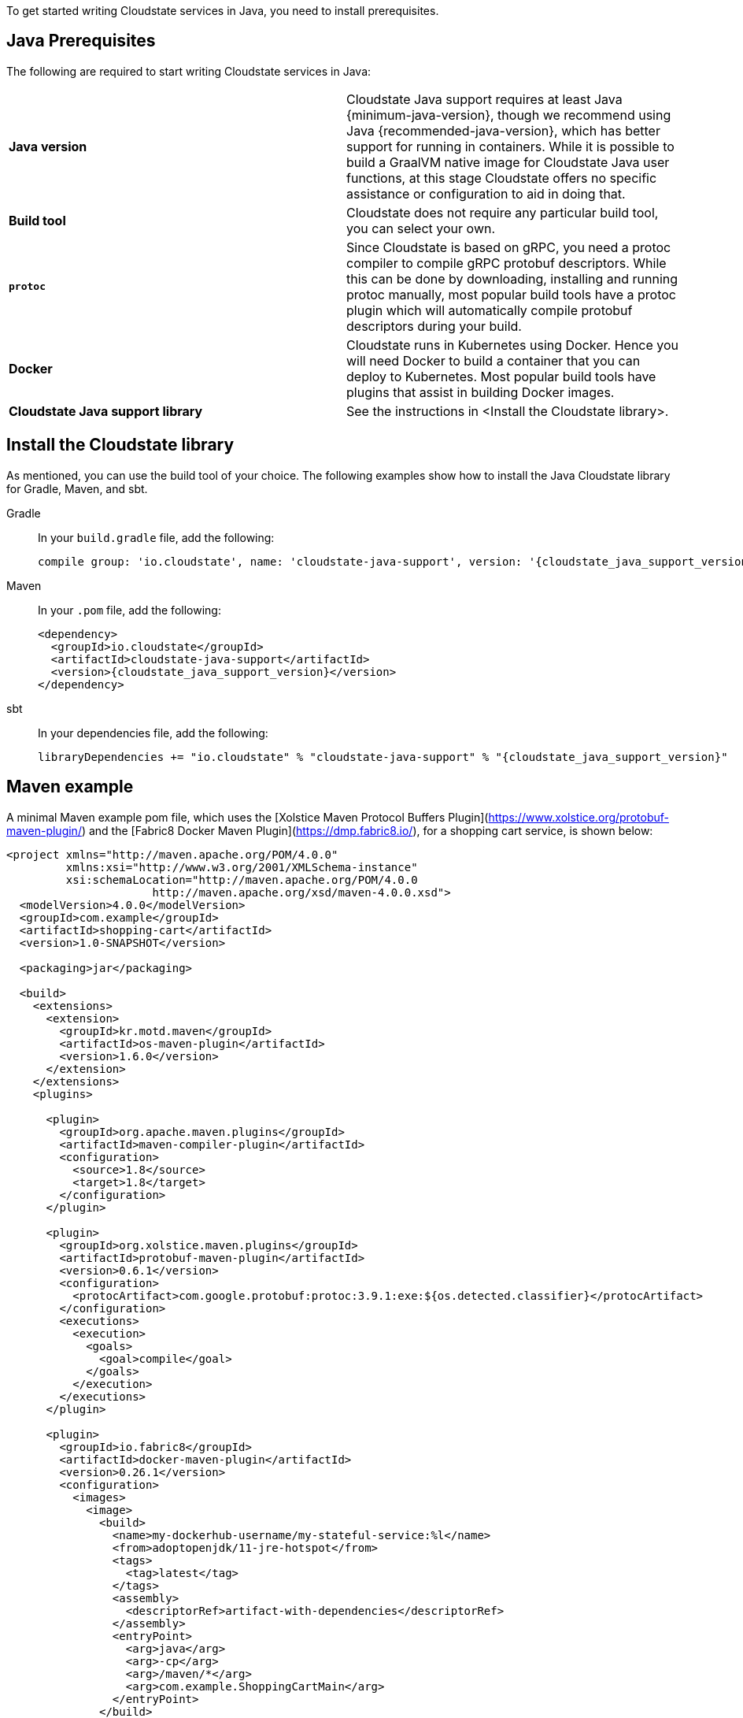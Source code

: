 To get started writing Cloudstate services in Java, you need to install prerequisites.

== Java Prerequisites

The following are required to start writing Cloudstate services in Java:

ifdef::todo[TODO: link to where the reader can find instructions for installing the components that we don't describe how to install]

[cols="a,a"]
|===
 
| *Java version*
| Cloudstate Java support requires at least Java {minimum-java-version}, though we recommend using Java {recommended-java-version}, which has better support for running in containers. While it is possible to build a GraalVM native image for Cloudstate Java user functions, at this stage Cloudstate offers no specific assistance or configuration to aid in doing that.

| *Build tool*
| Cloudstate does not require any particular build tool, you can select your own.

| *`protoc`*
| Since Cloudstate is based on gRPC, you need a protoc compiler to compile gRPC protobuf descriptors. While this can be done by downloading, installing and running protoc manually, most popular build tools have a protoc plugin which will automatically compile protobuf descriptors during your build.

| *Docker*
| Cloudstate runs in Kubernetes using Docker. Hence you will need Docker to build a container that you can deploy to Kubernetes. Most popular build tools have plugins that assist in building Docker images.

| *Cloudstate Java support library*
| See the instructions in <Install the Cloudstate library>.

|===



== Install the Cloudstate library

As mentioned, you can use the build tool of your choice. The following examples show how to install the Java Cloudstate library for Gradle, Maven, and sbt. 

[.tabset]    
Gradle::
In your `build.gradle` file, add the following:
+
[subs="attributes+"]
----
compile group: 'io.cloudstate', name: 'cloudstate-java-support', version: '{cloudstate_java_support_version}'
----
Maven::
In your `.pom` file, add the following:
+
[source,xml,subs="attributes+"]
....
<dependency>
  <groupId>io.cloudstate</groupId>
  <artifactId>cloudstate-java-support</artifactId>
  <version>{cloudstate_java_support_version}</version>
</dependency>
....
sbt::
In your dependencies file, add the following:
+
[subs="attributes+"]
----
libraryDependencies += "io.cloudstate" % "cloudstate-java-support" % "{cloudstate_java_support_version}"
----


== Maven example

A minimal Maven example pom file, which uses the [Xolstice Maven Protocol Buffers Plugin](https://www.xolstice.org/protobuf-maven-plugin/) and the [Fabric8 Docker Maven Plugin](https://dmp.fabric8.io/), for a shopping cart service, is shown below:

[source,xml, subs="attributes+"]
....
<project xmlns="http://maven.apache.org/POM/4.0.0"
         xmlns:xsi="http://www.w3.org/2001/XMLSchema-instance"
         xsi:schemaLocation="http://maven.apache.org/POM/4.0.0
                      http://maven.apache.org/xsd/maven-4.0.0.xsd">
  <modelVersion>4.0.0</modelVersion>
  <groupId>com.example</groupId>
  <artifactId>shopping-cart</artifactId>
  <version>1.0-SNAPSHOT</version>

  <packaging>jar</packaging>

  <build>
    <extensions>
      <extension>
        <groupId>kr.motd.maven</groupId>
        <artifactId>os-maven-plugin</artifactId>
        <version>1.6.0</version>
      </extension>
    </extensions>
    <plugins>
      
      <plugin>
        <groupId>org.apache.maven.plugins</groupId>
        <artifactId>maven-compiler-plugin</artifactId>
        <configuration>
          <source>1.8</source>
          <target>1.8</target>
        </configuration>
      </plugin>
      
      <plugin>
        <groupId>org.xolstice.maven.plugins</groupId>
        <artifactId>protobuf-maven-plugin</artifactId>
        <version>0.6.1</version>
        <configuration>
          <protocArtifact>com.google.protobuf:protoc:3.9.1:exe:${os.detected.classifier}</protocArtifact>
        </configuration>
        <executions>
          <execution>
            <goals>
              <goal>compile</goal>
            </goals>
          </execution>
        </executions>
      </plugin>
      
      <plugin>
        <groupId>io.fabric8</groupId>
        <artifactId>docker-maven-plugin</artifactId>
        <version>0.26.1</version>
        <configuration>
          <images>
            <image>
              <build>
                <name>my-dockerhub-username/my-stateful-service:%l</name>
                <from>adoptopenjdk/11-jre-hotspot</from>
                <tags>
                  <tag>latest</tag>
                </tags>
                <assembly>
                  <descriptorRef>artifact-with-dependencies</descriptorRef>
                </assembly>
                <entryPoint>
                  <arg>java</arg>
                  <arg>-cp</arg>
                  <arg>/maven/*</arg>
                  <arg>com.example.ShoppingCartMain</arg>
                </entryPoint>
              </build>
            </image>
          </images>
        </configuration>
        <executions>
          <execution>
            <id>build-docker-image</id>
            <phase>package</phase>
            <goals>
              <goal>build</goal>
            </goals>
          </execution>
        </executions>
      </plugin>
      
    </plugins>
  </build>

  <dependencies>
    <dependency>
      <groupId>io.cloudstate</groupId>
      <artifactId>cloudstate-java-support</artifactId>
      <version>$cloudstate.java-support.version$</version>
    </dependency>
  </dependencies>

  <properties>
    <project.build.sourceEncoding>UTF-8</project.build.sourceEncoding>
  </properties>
</project>
....

Subsequent source locations and build commands will assume the above Maven project, and may need to be adapted to your particular build tool and setup.

== Protobuf files

The Xolstice Maven plugin assumes a location of `src/main/proto` for your protobuf files. In addition, it includes any protobuf files from your Java dependencies in the protoc include path, so there's nothing you need to do to pull in either the Cloudstate protobuf types, or any of the Google standard protobuf types, they are all automatically available for import.

So, if you were to build the example shopping cart application shown earlier in @ref:[gRPC descriptors](../../features/grpc.md), you could simply paste that protobuf into `src/main/proto/shoppingcart.proto`. You may wish to also define the Java package, to ensure the package name used conforms to Java package naming conventions:

```proto
option java_package = "com.example";
```

Now if you run `mvn compile`, you'll find your generated protobuf files in `target/generated-sources/protobuf/java`.

== Creating a main class

Your main class will be responsible for creating the Cloudstate gRPC server, registering the entities for it to serve, and starting it. To do this, you can use the @javadoc[`CloudState`](io.cloudstate.javasupport.CloudState) server builder, for example:

@@snip [ShoppingCartMain.java](/docs/src/test/java/docs/user/gettingstarted/ShoppingCartMain.java) { #shopping-cart-main }

We will see more details on registering entities in the coming pages.

== Parameter injection

Cloudstate entities work by annotating classes and methods to be instantiated and invoked by the Cloudstate server. The methods and constructors invoked by the server can be injected with parameters of various types from the context of the invocation. For example, an `@CommandHandler` annotated method may take an argument for the message type for that gRPC service call, in addition it may take a `CommandContext` parameter.

Exactly which context parameters are available depend on the type of entity and the type of handler, in subsequent pages we'll detail which parameters are available in which circumstances. The order of the parameters in the method signature can be anything, parameters are matched by type and sometimes by annotation. The following context parameters are available in every context:

|====
| Type | Annotation | Description        

| @javadoc[`Context`](io.cloudstate.javasupport.Context) 
|                       
| The super type of all Cloudstate contexts. Every invoker makes a subtype of this available for injection, and method or constructor may accept that sub type, or any super type of that subtype that is a subtype of `Context`. 

| `java.lang.String` 
| @javadoc[`@EntityId`](io.cloudstate.javasupport.EntityId) 
| The ID of the entity. 

|====

